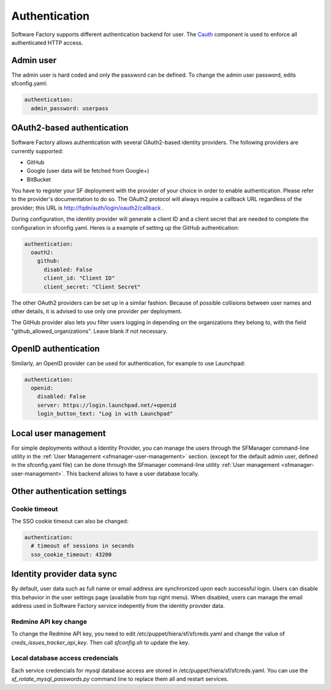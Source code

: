 .. _authentication:

Authentication
--------------

Software Factory supports different authentication backend for user.
The `Cauth <http://softwarefactory-project.io/r/gitweb?p=cauth.git;a=shortlog;h=HEAD>`_ component is used to enforce
all authenticated HTTP access.


Admin user
^^^^^^^^^^

The admin user is hard coded and only the password can be defined.
To change the admin user password, edits sfconfig.yaml:

.. code-block:: yaml

  authentication:
    admin_password: userpass



OAuth2-based authentication
^^^^^^^^^^^^^^^^^^^^^^^^^^^

Software Factory allows authentication with several OAuth2-based identity providers. The
following providers are currently supported:

* GitHub
* Google (user data will be fetched from Google+)
* BitBucket

You have to register your SF deployment with the provider of your choice in order to enable
authentication. Please refer to the provider's documentation to do so. The OAuth2 protocol will
always require a callback URL regardless of the provider; this URL is http://fqdn/auth/login/oauth2/callback .

During configuration, the identity provider will generate a client ID and a client secret that are
needed to complete the configuration in sfconfig.yaml. Heres is a example of setting up the GitHub
authentication:

.. code-block:: yaml

 authentication:
   oauth2:
     github:
       disabled: False
       client_id: "Client ID"
       client_secret: "Client Secret"


The other OAuth2 providers can be set up in a similar fashion. Because of possible collisions between
user names and other details, it is advised to use only one provider per deployment.

The GitHub provider also lets you filter users logging in depending on the organizations they belong
to, with the field "github_allowed_organizations". Leave blank if not necessary.


OpenID authentication
^^^^^^^^^^^^^^^^^^^^^

Similarly, an OpenID provider can be used for authentication, for example to use Launchpad:

.. code-block:: yaml

  authentication:
    openid:
      disabled: False
      server: https://login.launchpad.net/+openid
      login_button_text: "Log in with Launchpad"


Local user management
^^^^^^^^^^^^^^^^^^^^^

For simple deployments without a Identity Provider,
you can manage the users through the SFManager command-line utility in the :ref:`User Management <sfmanager-user-management>` section.
(except for the default admin user, defined in the sfconfig.yaml file)
can be done through the SFmanager command-line utility :ref:`User management <sfmanager-user-management>`. This backend allows to have
a user database locally.


Other authentication settings
^^^^^^^^^^^^^^^^^^^^^^^^^^^^^

Cookie timeout
""""""""""""""

The SSO cookie timeout can also be changed:

.. code-block:: yaml

  authentication:
    # timeout of sessions in seconds
    sso_cookie_timeout: 43200

Identity provider data sync
^^^^^^^^^^^^^^^^^^^^^^^^^^^

By default, user data such as full name or email address are synchronized upon each successful login. Users
can disable this behavior in the user settings page (available from top right menu). When disabled, users
can manage the email address used in Software Factory service indepently from the identity provider data.


Redmine API key change
""""""""""""""""""""""

To change the Redmine API key, you need to edit /etc/puppet/hiera/sf/sfcreds.yaml and change the value of
`creds_issues_tracker_api_key`. Then call `sfconfig.sh` to update the key.


Local database access credencials
"""""""""""""""""""""""""""""""""

Each service credencials for mysql database access are stored in /etc/puppet/hiera/sf/sfcreds.yaml.
You can use the `sf_rotate_mysql_passwords.py` command line to replace them all and restart services.
